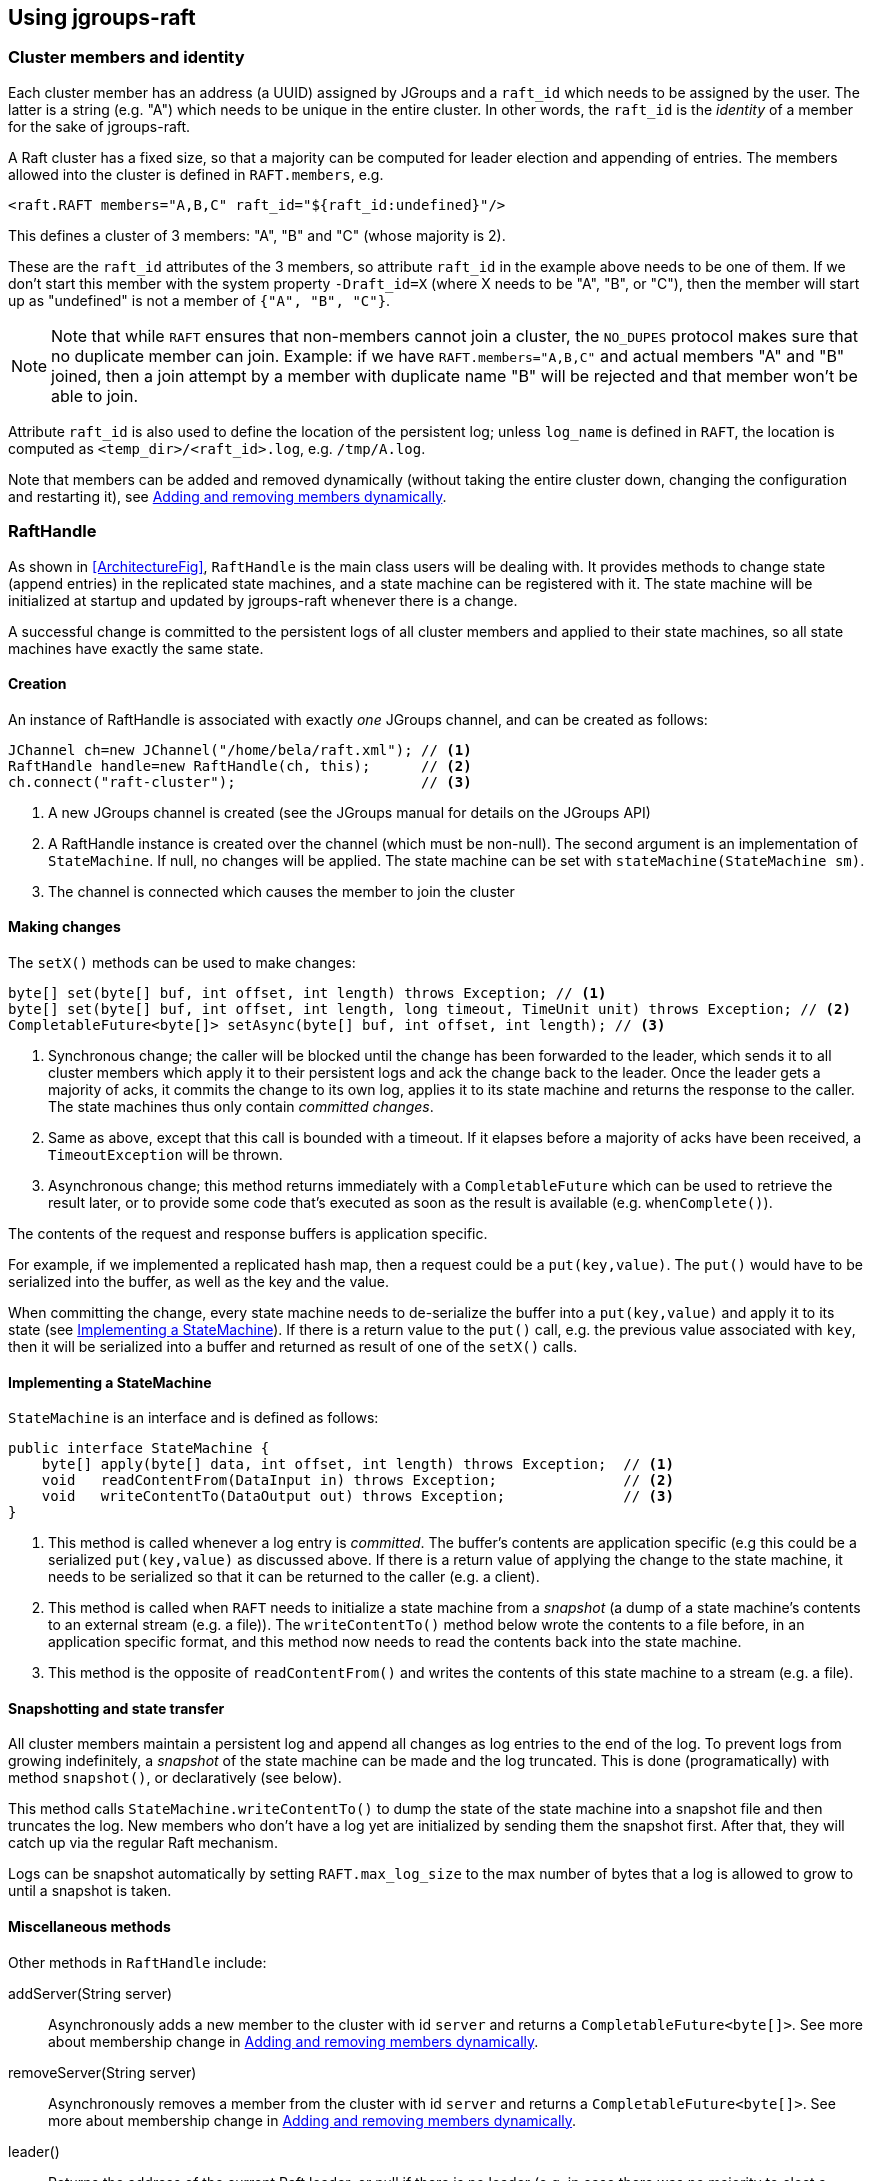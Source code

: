 
== Using jgroups-raft


=== Cluster members and identity

Each cluster member has an address (a UUID) assigned by JGroups and a `raft_id` which needs to be assigned by the user.
The latter is a string (e.g. "A") which needs to be unique in the entire cluster. In other words, the `raft_id` is the
_identity_ of a member for the sake of jgroups-raft.

A Raft cluster has a fixed size, so that a majority can be computed for leader election and appending of entries. The
members allowed into the cluster is defined in `RAFT.members`, e.g.

[source,xml]
----
<raft.RAFT members="A,B,C" raft_id="${raft_id:undefined}"/>
----

This defines a cluster of 3 members: "A", "B" and "C" (whose majority is 2).

These are the `raft_id` attributes of the 3 members, so attribute `raft_id` in the example above needs to be one of them.
If we don't start this member with the system property `-Draft_id=X` (where X needs to be "A", "B", or "C"),
then the member will start up as "undefined" is not a member of `{"A", "B", "C"}`.

NOTE: Note that while `RAFT` ensures that non-members cannot join a cluster, the `NO_DUPES` protocol makes sure that
no duplicate member can join. Example: if we have `RAFT.members="A,B,C"` and actual members "A" and "B" joined, then
a join attempt by a member with duplicate name "B" will be rejected and that member won't be able to join.

Attribute `raft_id` is also used to define the location of the persistent log; unless `log_name` is defined in
`RAFT`, the location is computed as `<temp_dir>/<raft_id>.log`, e.g. `/tmp/A.log`.

Note that members can be added and removed dynamically (without taking the entire cluster down, changing the configuration
and restarting it), see <<DynamicMembership>>.




=== RaftHandle

As shown in <<ArchitectureFig>>, `RaftHandle` is the main class users will be dealing with. It provides methods to change
state (append entries) in the replicated state machines, and a state machine can be registered with it. The state machine
will be initialized at startup and updated by jgroups-raft whenever there is a change.

A successful change is committed to the persistent logs of all cluster members and applied to their state machines, so
all state machines have exactly the same state.


==== Creation
An instance of RaftHandle is associated with exactly _one_ JGroups channel, and can be created as follows:

[source,java]
----
JChannel ch=new JChannel("/home/bela/raft.xml"); // <1>
RaftHandle handle=new RaftHandle(ch, this);      // <2>
ch.connect("raft-cluster");                      // <3>
----
<1> A new JGroups channel is created (see the JGroups manual for details on the JGroups API)
<2> A RaftHandle instance is created over the channel (which must be non-null). The second argument is an implementation
    of `StateMachine`. If null, no changes will be applied. The state machine can be set with `stateMachine(StateMachine sm)`.
<3> The channel is connected which causes the member to join the cluster


==== Making changes
The `setX()` methods can be used to make changes:

[source,java]
----
byte[] set(byte[] buf, int offset, int length) throws Exception; // <1>
byte[] set(byte[] buf, int offset, int length, long timeout, TimeUnit unit) throws Exception; // <2>
CompletableFuture<byte[]> setAsync(byte[] buf, int offset, int length); // <3>
----
<1> Synchronous change; the caller will be blocked until the change has been forwarded to the leader, which sends it to
    all cluster members which apply it to their persistent logs and ack the change back to the leader. Once the leader
    gets a majority of acks, it commits the change to its own log, applies it to its state machine and returns the
    response to the caller. The state machines thus only contain _committed changes_.
<2> Same as above, except that this call is bounded with a timeout. If it elapses before a majority of acks have been
    received, a `TimeoutException` will be thrown.
<3> Asynchronous change; this method returns immediately with a `CompletableFuture` which can be used to retrieve the
    result later, or to provide some code that's executed as soon as the result is available (e.g. `whenComplete()`).

The contents of the request and response buffers is application specific.

For example, if we implemented a replicated hash map, then a request could be a `put(key,value)`. The `put()`
would have to be serialized into the buffer, as well as the key and the value.

When committing the change, every state machine needs to de-serialize the buffer into a `put(key,value)` and apply it to
its state (see <<ImplementingStateMachine>>). If there is a return value to the `put()` call, e.g. the previous value
associated with `key`, then it will be serialized into a buffer and returned as result of one of the `setX()` calls.




[[ImplementingStateMachine]]
==== Implementing a StateMachine

`StateMachine` is an interface and is defined as follows:

[source,java]
----
public interface StateMachine {
    byte[] apply(byte[] data, int offset, int length) throws Exception;  // <1>
    void   readContentFrom(DataInput in) throws Exception;               // <2>
    void   writeContentTo(DataOutput out) throws Exception;              // <3>
}
----
<1> This method is called whenever a log entry is _committed_. The buffer's contents are application specific (e.g this
    could be a serialized `put(key,value)` as discussed above. If there is a return value of applying the change to the
    state machine, it needs to be serialized so that it can be returned to the caller (e.g. a client).
<2> This method is called when `RAFT` needs to initialize a state machine from a _snapshot_ (a dump of a state
    machine's contents to an external stream (e.g. a file)). The `writeContentTo()` method below wrote the contents
    to a file before, in an application specific format, and this method now needs to read the contents back into the
    state machine.
<3> This method is the opposite of `readContentFrom()` and writes the contents of this state machine to a stream
    (e.g. a file).


[[Snapshots]]
==== Snapshotting and state transfer

All cluster members maintain a persistent log and append all changes as log entries to the end of the log. To prevent
logs from growing indefinitely, a _snapshot_ of the state machine can be made and the log truncated. This is done
(programatically) with method `snapshot()`, or declaratively (see below).

This method calls `StateMachine.writeContentTo()` to dump the state of the state machine into a snapshot file and then
truncates the log. New members who don't have a log yet are initialized by sending them the snapshot first. After that,
they will catch up via the regular Raft mechanism.

Logs can be snapshot automatically by setting `RAFT.max_log_size` to the max number of bytes that a log is allowed to
grow to until a snapshot is taken.


==== Miscellaneous methods

Other methods in `RaftHandle` include:

addServer(String server):: Asynchronously adds a new member to the cluster with id `server` and returns a
`CompletableFuture<byte[]>`. See more about membership change in <<DynamicMembership>>.

removeServer(String server):: Asynchronously removes a member from the cluster with id `server` and returns a
`CompletableFuture<byte[]>`. See more about membership change in <<DynamicMembership>>.

leader():: Returns the address of the current Raft leader, or null if there is no leader (e.g. in case there was no
           majority to elect a leader)
isLeader():: Whether or not the current member is the leader
addRoleListener(RAFT.RoleChange listener):: Allows to register a  `RoleChange` listener which is notified when the current
             member changes its role (`Leader`, `Follower`, `Candidate`)
currentTerm():: Returns the current term (see Raft for details)
lastApplied():: Returns the index of the last log entry that was appended to the log
commitIndex():: Returns the index of the last log entry that was committed
raft():: Returns a reference to the `RAFT` protocol in the current member's stack. Provided for experts who need to
         access `RAFT` directly.

raftId(String id):: Used to set the `raft_id` programmatically (note that this can also be done by setting `raft_id` in
                    `RAFT` in the XML configuration. For example, the following code sets `raft_id` from the command line:
[source,java]
----
protected void start(String raft_id) throws Exception {
    JChannel ch=new JChannel("raft.xml").name(raft_id);   // <2>
    RaftHandle handle=new RaftHandle(ch, this).raftId(raft_id); // <3>
    ch.connect("raft-cluster");  // <4>
}

public static void main(String[] args) throws Exception {
    new bla().start(args[0]);  // <1>
}
----
<1> The `raft_id` can for example be passed to the program as an argument
<2> The channel is created and its logical name set to be the same as `raft_id`. This is not necessary, but convenient.
<3> Now `raft_id` can be set via `RaftHandle.raftId(String id)`.



=== Configuration

The configuration of a member is either done declaratively via an XML config file or programmatically. Refer to the
JGroups documentation for details.

A sample XML configuration file is shown below (edited for brevity):

[source,xml]
----
<config xmlns="urn:org:jgroups"
        xmlns:xsi="http://www.w3.org/2001/XMLSchema-instance"
        xsi:schemaLocation="urn:org:jgroups http://www.jgroups.org/schema/jgroups.xsd">
    <UDP
         mcast_addr="228.5.5.5"
         mcast_port="${jgroups.udp.mcast_port:45588}"/>
    <PING />
    <MERGE3 />
    <FD_SOCK/>
    <FD_ALL/>
    <VERIFY_SUSPECT timeout="1500"  />
    <pbcast.NAKACK2 xmit_interval="500"/>
    <UNICAST3 xmit_interval="500"/>
    <pbcast.STABLE desired_avg_gossip="50000"
                   max_bytes="4M"/>
    <raft.NO_DUPES/>                                                         // <1>
    <pbcast.GMS print_local_addr="true" join_timeout="2000"/>
    <UFC max_credits="2M" min_threshold="0.4"/>
    <MFC max_credits="2M" min_threshold="0.4"/>
    <FRAG2 frag_size="60K"  />
    <raft.ELECTION election_min_interval="100" election_max_interval="500"/> // <2>
    <raft.RAFT members="A,B,C,D" raft_id="${raft_id:undefined}"/>            // <3>
    <raft.REDIRECT/>                                                         // <4>
    <raft.CLIENT bind_addr="0.0.0.0" />                                      // <5>
</config>
----
<1> `NO_DUPES`: checks that joining a new member doesn't lead to duplicate `raft_ids` in the membership. Rejects the
     JOIN if it would. Must be placed somewhere _below_ `GMS`
<2> `ELECTION`: this protocol implements leader election, as defined in Raft. It is independent from `RAFT` and could
     (and may, in the future) be replaced with a different election protocol. Attributes `election_min_interval` and
     `election_max_interval` define the range from which jgroups-raft picks a random election timeout.
<3> `RAFT`: the main protocol implementing log appending and committing, handling state machine updates, snapshotting etc.
     Attribute `members` defines the (fixed) membership (may still be redfined by `addServer`/`removeServer` log entries
     when initializing a member from the persistent log). Attribute `raft_id` defines the ID of the current member (needs
     to be an element of `members`, as discussed earlier).
<4> `REDIRECT` is used to redirect requests to the current Raft leader, or to throw an exception if no member is leader
<5> `CLIENT` listens on a socket (port `1965` by default) for client requests, executes them and sends the result back
     to the clients. Currently, `addServer` and `removeServer` has been implemented.

This is a regular JGroups XML configuration, except that jgroups-raft added a few additional protocols.




[[DynamicMembership]]
=== Adding and removing members dynamically

The `RAFT` protocol provides methods `addServer(String raft_id)` and `removeServer(String raft_id)` to add and remove
servers from the static membership (defined by `RAFT.members`). Only one server at a time can be added and removed, and
adding or removing a server needs a majority ack to be committed.

Both methods are exposed via JMX, so `jconsole` could be used. However, jgroups-raft also provides a script
(`client.sh`) to do this in a more convenient way. The script uses `Client` to connect to a member's `CLIENT` protocol
running at `localhost:1965` (can be changed). The request is then forwarded to the current leader.

The steps to add a member are as follows (say we have `RAFT.members="A,B,C"` and want to add "D"):

* Call `bin/client.sh -add D`
** If needed, `-port PORT` or `-bind_addr ADDR` can be given, e.g. if we need to reach a member running on a different host
* Once `A` (the leader) processed `addServer("D")`, everybody's `RAFT.members` is `"A","B","C","D"`
* At this point, the XML configuration files should be updated so that `RAFT.members="A,B,C,D"`
* If not, members will read the correct membership when getting initialized by their logs
* A new member `D` can now be started (its XML config needs to have the correct `members` attribute !)

Notice that membership changes survive through restarts. If a node must be removed or added, an operation must be
submitted, only restarting does not affect membership.



